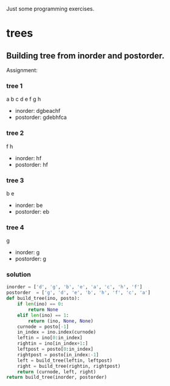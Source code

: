 Just some programming exercises.
* trees
** Building tree from inorder and postorder.
Assignment: 
*** tree 1
       a
    b     c
  d   e    f
   g      h    
+ inorder:  dgbeachf
+ postorder: gdebhfca
*** tree 2
    f
  h
+ inorder:  hf
+ postorder: hf

*** tree 3
b
  e
+ inorder: be
+ postorder: eb

*** tree 4
g
+ inorder: g
+ postorder: g
*** solution
#+BEGIN_SRC python
  inorder = ['d', 'g', 'b', 'e', 'a', 'c', 'h', 'f']
  postorder  = ['g', 'd', 'e', 'b', 'h', 'f', 'c', 'a']
  def build_tree(ino, posto):
      if len(ino) == 0:
          return None
      elif len(ino) == 1:
          return (ino, None, None)
      curnode = posto[-1]
      in_index = ino.index(curnode)
      leftin = ino[0:in_index]
      rightin = ino[in_index+1:]
      leftpost = posto[0:in_index]
      rightpost = posto[in_index:-1]
      left = build_tree(leftin, leftpost)
      right = build_tree(rightin, rightpost)
      return (curnode, left, right)
  return build_tree(inorder, postorder)        
#+END_SRC

#+RESULTS:
| a | (b (d None ((g) None None)) ((e) None None)) | (c None (f ((h) None None) None)) |

 
